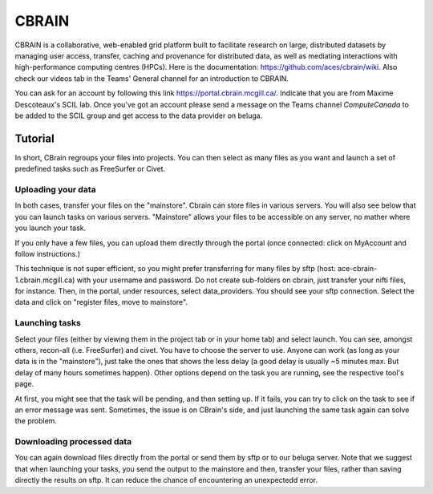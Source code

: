 .. _ref_cbrain:

CBRAIN
======

.. role:: bash(code)
   :language: bash


CBRAIN is a collaborative, web-enabled grid platform built to facilitate research on large, distributed datasets by managing user access, transfer, caching and provenance for distributed data, as well as mediating interactions with high-performance computing centres (HPCs). Here is the documentation: https://github.com/aces/cbrain/wiki. Also check our videos tab in the Teams' General channel for an introduction to CBRAIN.

You can ask for an account by following this link https://portal.cbrain.mcgill.ca/. Indicate that you are from Maxime Descoteaux's SCIL lab. Once you've got an account please send a message on the Teams channel `ComputeCanada` to be added to the SCIL group and get access to the data provider on beluga.

Tutorial
--------

In short, CBrain regroups your files into projects. You can then select as many files as you want and launch a set of predefined tasks such as FreeSurfer or Civet.

Uploading your data
*******************

In both cases, transfer your files on the "mainstore". Cbrain can store files in various servers. You will also see below that you can launch tasks on various servers. "Mainstore" allows your files to be accessible on any server, no mather where you launch your task.

If you only have a few files, you can upload them directly through the portal (once connected: click on MyAccount and follow instructions.)

This technique is not super efficient, so you might prefer transferring for many files by sftp (host: ace-cbrain-1.cbrain.mcgill.ca) with your username and password. Do not create sub-folders on cbrain, just transfer your nifti files, for instance. Then, in the portal, under resources, select data_providers. You should see your sftp connection. Select the data and click on "register files, move to mainstore".

Launching tasks
***************

Select your files (either by viewing them in the project tab or in your home tab) and select launch. You can see, amongst others, recon-all (i.e. FreeSurfer) and civet. You have to choose the server to use. Anyone can work (as long as your data is in the "mainstore"), just take the ones that shows the less delay (a good delay is usually ~5 minutes max. But delay of many hours sometimes happen). Other options depend on the task you are running, see the respective tool's page.

At first, you might see that the task will be pending, and then setting up. If it fails, you can try to click on the task to see if an error message was sent. Sometimes, the issue is on CBrain's side, and just launching the same task again can solve the problem.

Downloading processed data
**************************

You can again download files directly from the portal or send them by sftp or to our beluga server. Note that we suggest that when launching your tasks, you send the output to the mainstore and then, transfer your files, rather than saving directly the results on sftp. It can reduce the chance of encountering an unexpectedd error.